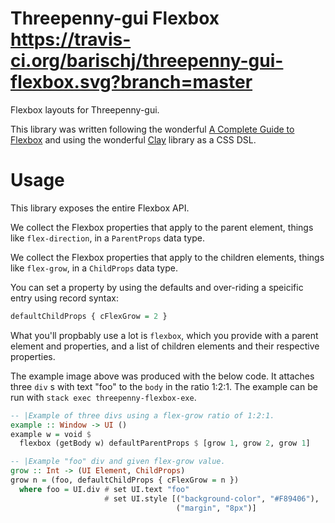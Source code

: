 * Threepenny-gui Flexbox [[https://travis-ci.org/barischj/threepenny-gui-flexbox.svg?branch=master]]
  Flexbox layouts for Threepenny-gui.

  This library was written following the wonderful
  [[https://css-tricks.com/snippets/css/a-guide-to-flexbox][A Complete Guide to
  Flexbox]] and using the wonderful
  [[https://hackage.haskell.org/package/clay][Clay]] library as a CSS DSL.

   [[./example.png]]
* Usage
  This library exposes the entire Flexbox API.

  We collect the Flexbox properties that apply to the parent element, things
  like ~flex-direction~, in a ~ParentProps~ data type.

  We collect the Flexbox properties that apply to the children elements, things
  like ~flex-grow~, in a ~ChildProps~ data type.

  You can set a property by using the defaults and over-riding a speicific entry
  using record syntax:
  
  #+BEGIN_SRC Haskell
  defaultChildProps { cFlexGrow = 2 }
  #+END_SRC
  
  What you'll propbably use a lot is ~flexbox~, which you provide with a parent
  element and properties, and a list of children elements and their respective
  properties.

  The example image above was produced with the below code. It attaches three
  ~div~ s with text "foo" to the ~body~ in the ratio 1:2:1. The example can be
  run with ~stack exec threepenny-flexbox-exe~.
  
  #+BEGIN_SRC Haskell
  -- |Example of three divs using a flex-grow ratio of 1:2:1.
  example :: Window -> UI ()
  example w = void $
    flexbox (getBody w) defaultParentProps $ [grow 1, grow 2, grow 1]

  -- |Example "foo" div and given flex-grow value.
  grow :: Int -> (UI Element, ChildProps)
  grow n = (foo, defaultChildProps { cFlexGrow = n })
    where foo = UI.div # set UI.text "foo"
                       # set UI.style [("background-color", "#F89406"),
                                       ("margin", "8px")]
  #+END_SRC
